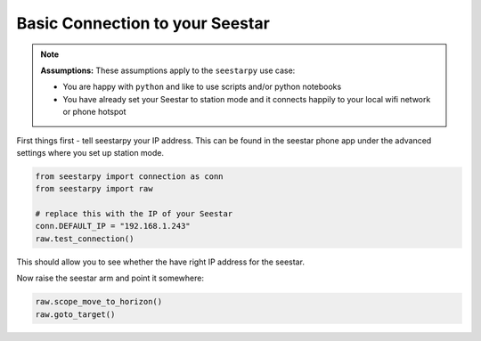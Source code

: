 Basic Connection to your Seestar
================================

.. note::
    **Assumptions:**
    These assumptions apply to the ``seestarpy`` use case:

    - You are happy with ``python`` and like to use scripts and/or python notebooks
    - You have already set your Seestar to station mode and it connects happily to
      your local wifi network or phone hotspot

First things first - tell seestarpy your IP address. This can be found in the
seestar phone app under the advanced settings where you set up station mode.

.. code-block:: python

    from seestarpy import connection as conn
    from seestarpy import raw

    # replace this with the IP of your Seestar
    conn.DEFAULT_IP = "192.168.1.243"
    raw.test_connection()

This should allow you to see whether the have right IP address for the seestar.

.. todo:: Add code that automatically finds a Seestar on the network

Now raise the seestar arm and point it somewhere:

.. code-block:: python

    raw.scope_move_to_horizon()
    raw.goto_target()